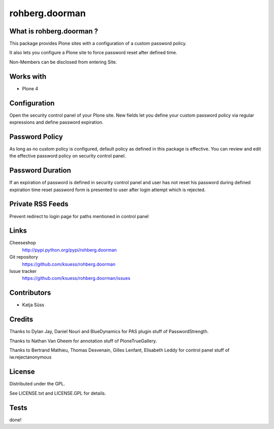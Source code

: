 ==================
rohberg.doorman
==================


What is rohberg.doorman ?
=========================

This package provides Plone sites with a configuration of a custom password policy.

It also lets you configure a Plone site to force password reset after defined time.

Non-Members can be disclosed from entering Site.

Works with
==========

* Plone 4

Configuration
==============

Open the security control panel of your Plone site. New fields let you 
define your custom password policy via regular expressions and define password expiration.


Password Policy
=============================

As long as no custom policy is configured, default policy as defined in this package is effective. You can review and edit the effective password policy on security control panel.

Password Duration
============================

If an expiration of password is defined in security control panel and user has not reset his password during defined expiration time reset password form is presented to user after login attempt which is rejected.

Private RSS Feeds
========================

Prevent redirect to login page for paths mentioned in control panel


Links
=====

Cheeseshop
  http://pypi.python.org/pypi/rohberg.doorman

Git repository
  https://github.com/ksuess/rohberg.doorman

Issue tracker
  https://github.com/ksuess/rohberg.doorman/issues

Contributors
============

* Katja Süss

Credits
============

Thanks to Dylan Jay, Daniel Nouri and BlueDynamics for PAS plugin stuff of PasswordStrength.

Thanks to Nathan Van Gheem for annotation stuff of PloneTrueGallery.

Thanks to Bertrand Mathieu, Thomas Desvenain, Gilles Lenfant, Elisabeth Leddy for 
control panel stuff of iw.rejectanonymous

License
=======

Distributed under the GPL.

See LICENSE.txt and LICENSE.GPL for details.

Tests
======

done!
